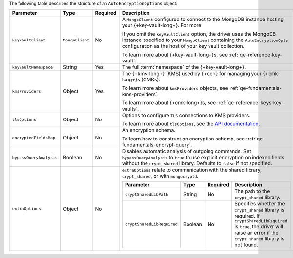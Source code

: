 The following table describes the structure of an
``AutoEncryptionOptions`` object:

.. list-table::
   :header-rows: 1
   :widths: 20 10 10 60

   * - Parameter

     - Type

     - Required

     - Description

   * - ``keyVaultClient``

     - ``MongoClient``

     - No

     - A ``MongoClient`` configured to connect to
       the MongoDB instance hosting your {+key-vault-long+}. For more

       If you omit the ``keyVaultClient`` option, the driver uses the
       MongoDB instance specified to your ``MongoClient`` containing the
       ``AutoEncryptionOpts`` configuration as the host of your key vault
       collection.

       To learn more about {+key-vault-long+}s, see :ref:`qe-reference-key-vault`.

   * - ``keyVaultNamespace``

     - String

     - Yes

     - The full :term:`namespace` of the {+key-vault-long+}.

   * - ``kmsProviders``

     - Object

     - Yes

     - The {+kms-long+} (KMS) used by {+qe+} for
       managing your {+cmk-long+}s (CMKs).

       To learn more about ``kmsProviders`` objects, see
       :ref:`qe-fundamentals-kms-providers`.

       To learn more about {+cmk-long+}s, see :ref:`qe-reference-keys-key-vaults`.

   * - ``tlsOptions``

     - Object

     - No

     - Options to configure ``TLS`` connections to KMS providers.

       To learn more about ``tlsOptions``, see the `API documentation <{+api+}/interfaces/AutoEncryptionTlsOptions.html>`__.

   * - ``encryptedFieldsMap``

     - Object

     - No

     - An encryption schema.

       To learn how to construct an encryption schema, see
       :ref:`qe-fundamentals-encrypt-query`.

   * - ``bypassQueryAnalysis``

     - Boolean

     - No

     - Disables automatic analysis of outgoing commands. Set ``bypassQueryAnalysis``
       to ``true`` to use explicit encryption on indexed fields without the
       ``crypt_shared`` library. Defaults to ``false`` if not specified.

   * - ``extraOptions``

     - Object

     - No

     - ``extraOptions`` relate to communication with the shared library,
       ``crypt_shared``, or with ``mongocryptd``.

       .. list-table::
          :header-rows: 1
          :widths: 20 10 10 60

          * - Parameter

            - Type

            - Required

            - Description

          * - ``cryptSharedLibPath``

            - String

            - No

            - The path to the ``crypt_shared`` library.

          * - ``cryptSharedLibRequired``

            - Boolean

            - No

            - Specifies whether the ``crypt_shared`` library is required.
              If ``cryptSharedLibRequired`` is ``true``, the driver will
              raise an error if the ``crypt_shared`` library is not found.
